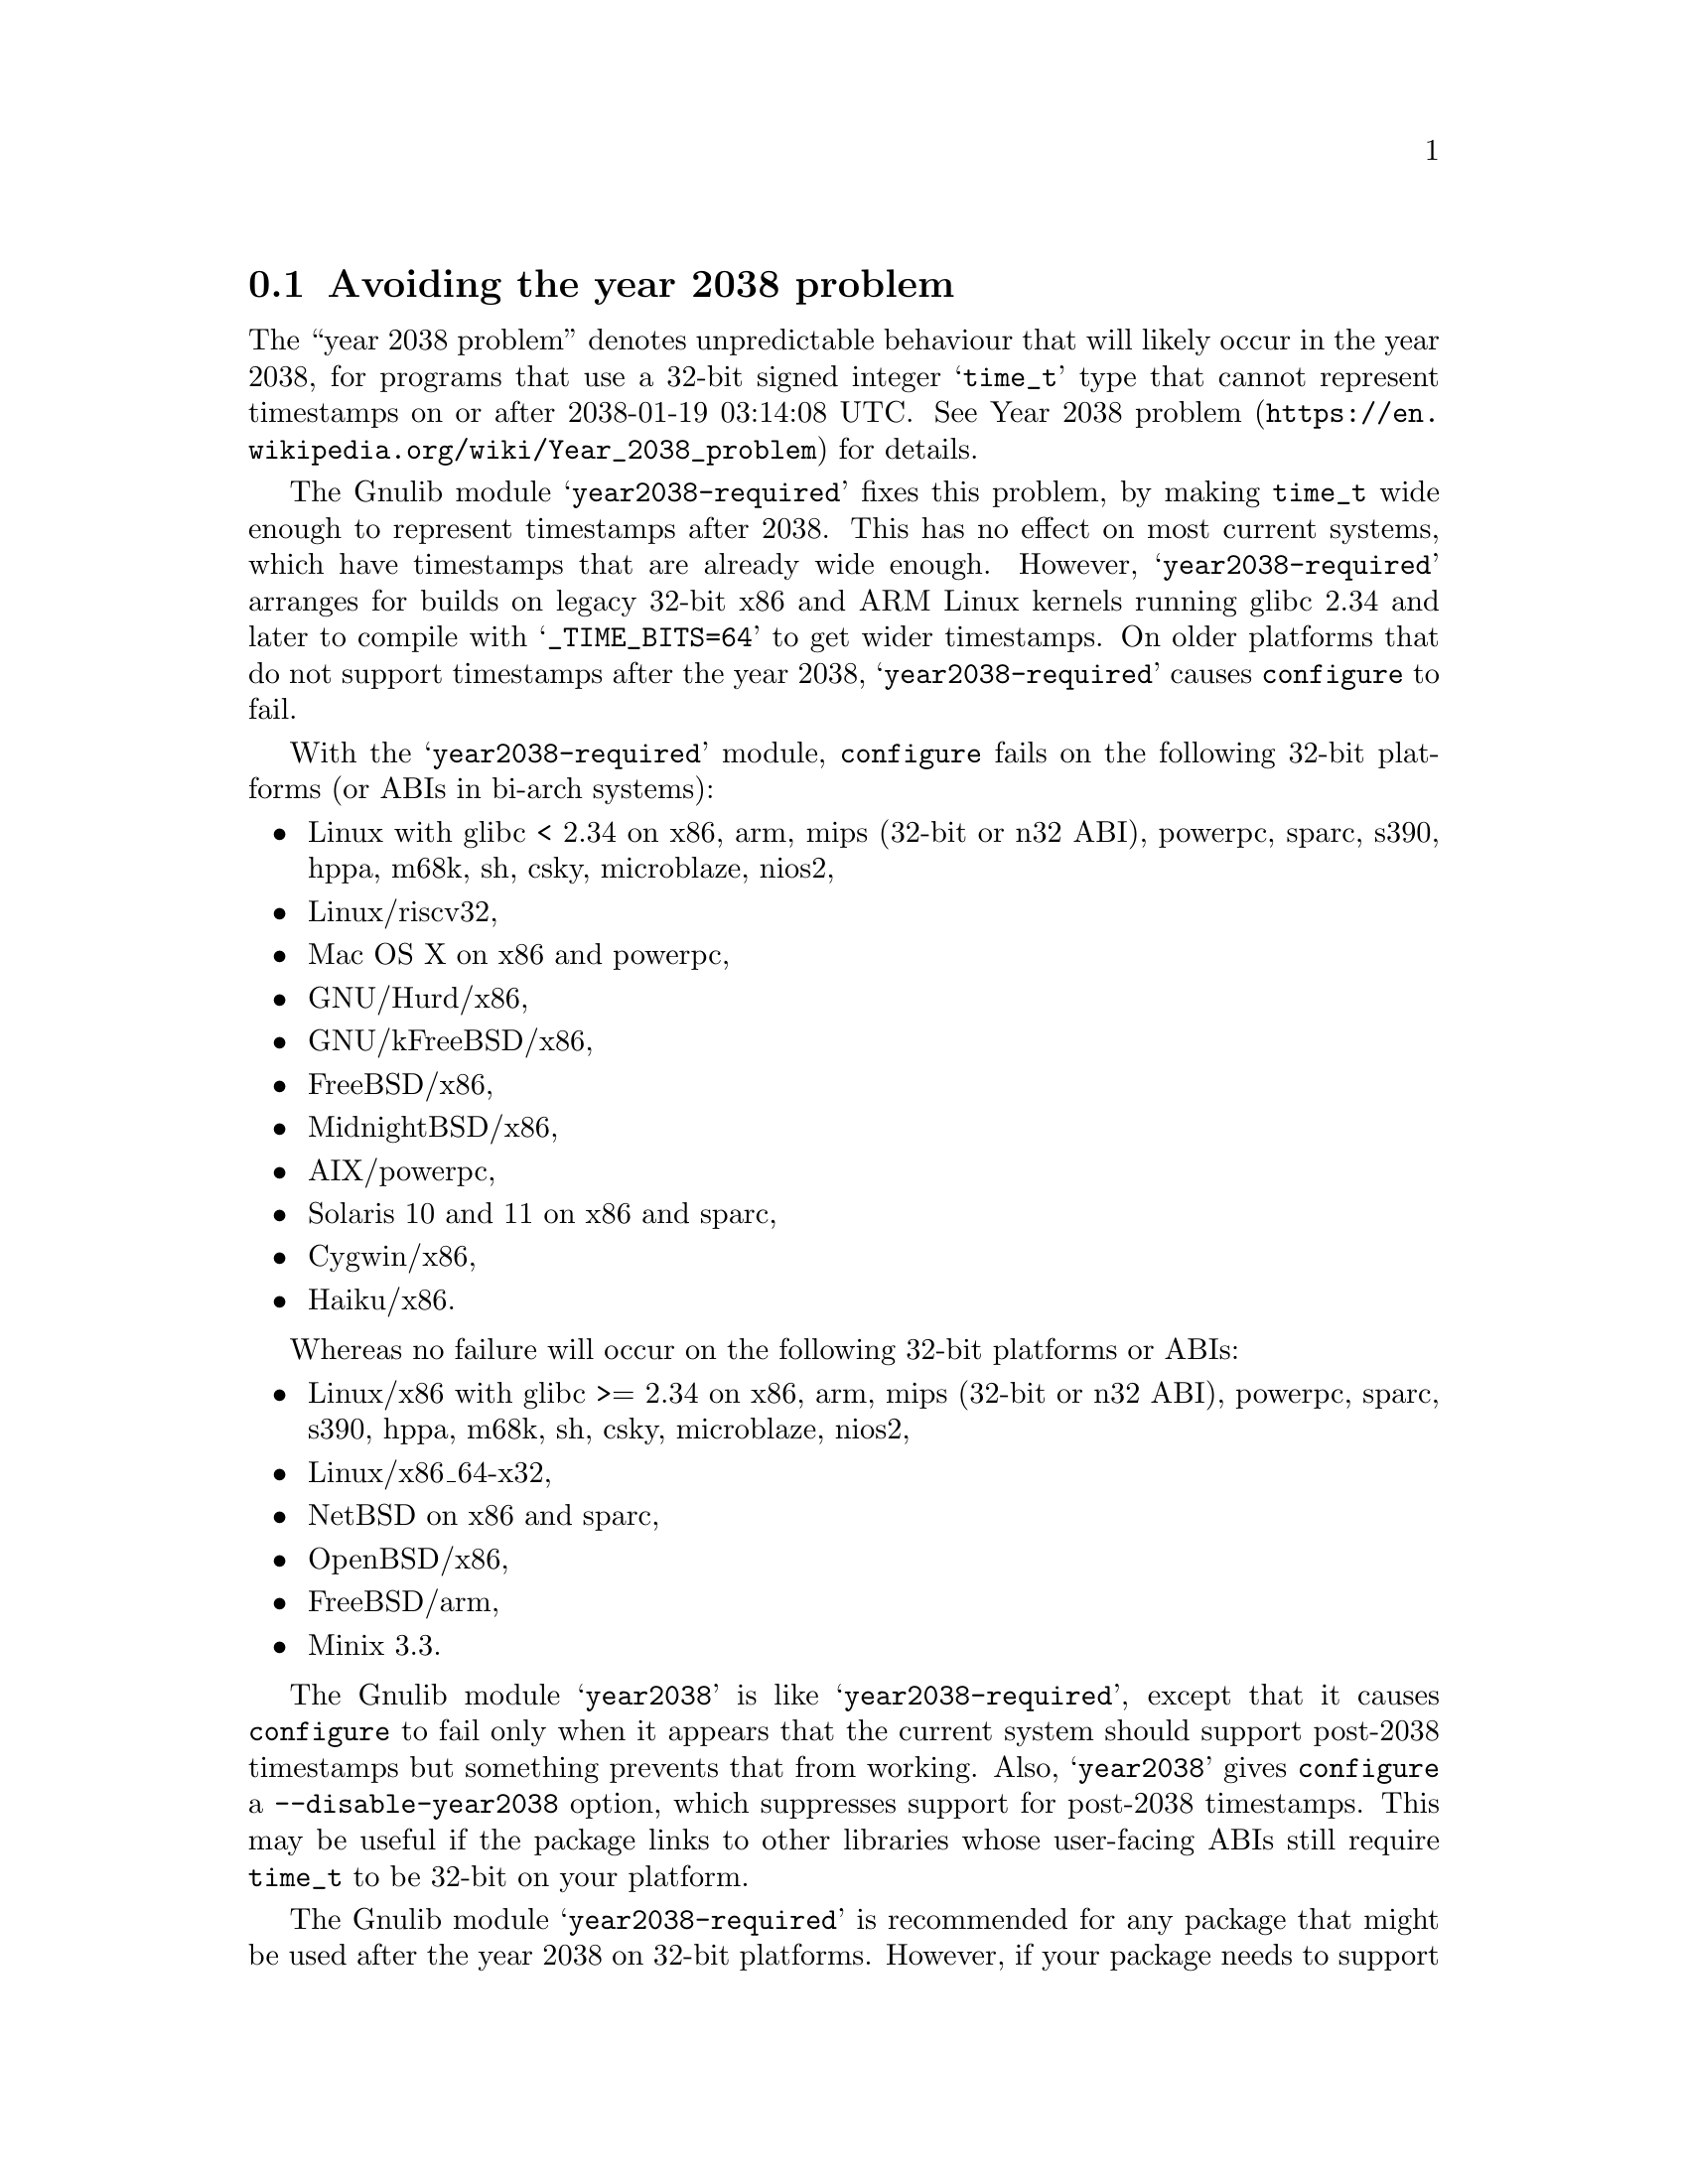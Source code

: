 @node Avoiding the year 2038 problem
@section Avoiding the year 2038 problem

The ``year 2038 problem'' denotes unpredictable behaviour that will
likely occur in the year 2038, for programs that use a 32-bit signed
integer @samp{time_t} type that cannot represent timestamps on or
after 2038-01-19 03:14:08 UTC@.  See
@url{https://en.wikipedia.org/wiki/Year_2038_problem, Year 2038
problem} for details.

The Gnulib module @samp{year2038-required} fixes this problem, by
making @code{time_t} wide enough to represent timestamps after 2038.
This has no effect on most current systems, which have timestamps that
are already wide enough.  However, @samp{year2038-required} arranges
for builds on legacy 32-bit x86 and ARM Linux kernels running glibc
2.34 and later to compile with @samp{_TIME_BITS=64} to get wider
timestamps.  On older platforms that do not support timestamps after
the year 2038, @samp{year2038-required} causes @command{configure} to
fail.

With the @samp{year2038-required} module, @command{configure} fails
on the following 32-bit platforms (or ABIs in bi-arch systems):
@itemize
@item
Linux with glibc < 2.34 on
x86, arm, mips (32-bit or n32 ABI), powerpc, sparc, s390, hppa, m68k, sh, csky, microblaze, nios2,
@item
Linux/riscv32,
@item
Mac OS X on x86 and powerpc,
@item
GNU/Hurd/x86,
@item
GNU/kFreeBSD/x86,
@item
FreeBSD/x86,
@item
MidnightBSD/x86,
@item
AIX/powerpc,
@item
Solaris 10 and 11 on x86 and sparc,
@item
Cygwin/x86,
@item
Haiku/x86.
@end itemize

Whereas no failure will occur on the following 32-bit platforms or ABIs:
@itemize
@item
Linux/x86 with glibc >= 2.34 on
x86, arm, mips (32-bit or n32 ABI), powerpc, sparc, s390, hppa, m68k, sh, csky, microblaze, nios2,
@item
Linux/x86_64-x32,
@item
NetBSD on x86 and sparc,
@item
OpenBSD/x86,
@item
FreeBSD/arm,
@item
Minix 3.3.
@end itemize

The Gnulib module @samp{year2038} is like @samp{year2038-required},
except that it causes @command{configure} to fail only when it appears
that the current system should support post-2038 timestamps but
something prevents that from working.  Also, @samp{year2038} gives
@command{configure} a @option{--disable-year2038} option, which
suppresses support for post-2038 timestamps.  This may be useful if
the package links to other libraries whose user-facing ABIs still
require @code{time_t} to be 32-bit on your platform.

The Gnulib module @samp{year2038-required} is
recommended for any package that might be used after the year 2038 on
32-bit platforms.  However, if your package needs to support
platforms that will not be used after the year 2038,
you can use the @samp{year2038} module instead.

If the Gnulib module @samp{largefile} is used but neither
@samp{year2038} nor @samp{year2038-required} is used,
@command{configure} will have an option @option{--enable-year2038}
that causes @code{configure} to behave as if @samp{year2038} was used.
This is for packages that have long used @samp{largefile} but have not
gotten around to upgrade their Gnulib module list to include
@samp{year2038-required} or @samp{year2038}.
@xref{Large File Support}.
